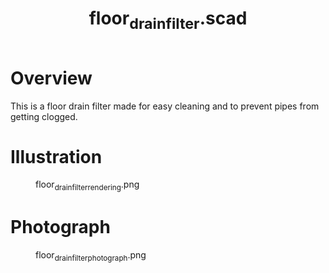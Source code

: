 #+STARTUP: indent content
#+TITLE: floor_drain_filter.scad
#+DESCRIPTION: Generates floor drain filters
#+LANGUAGE: us-en

* Overview

This is a floor drain filter made for easy cleaning and to prevent pipes from getting clogged.

* Illustration

#+caption: floor_drain_filter_rendering.png
[[./img/floor_drain_filter_rendering.png]]

* Photograph

#+caption: floor_drain_filter_photograph.png
[[./img/floor_drain_filter_photograph.png]]

